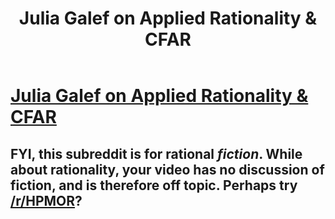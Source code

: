 #+TITLE: Julia Galef on Applied Rationality & CFAR

* [[http://www.youtube.com/attribution_link?a=TeMIdza5x7w&u=%2Fwatch%3Fv%3DPrZ8Cv65OVE%26feature%3Dshare][Julia Galef on Applied Rationality & CFAR]]
:PROPERTIES:
:Author: adam_ford
:Score: 0
:DateUnix: 1404031796.0
:DateShort: 2014-Jun-29
:END:

** FYI, this subreddit is for rational /fiction/. While about rationality, your video has no discussion of fiction, and is therefore off topic. Perhaps try [[/r/HPMOR]]?
:PROPERTIES:
:Score: 2
:DateUnix: 1404037226.0
:DateShort: 2014-Jun-29
:END:

